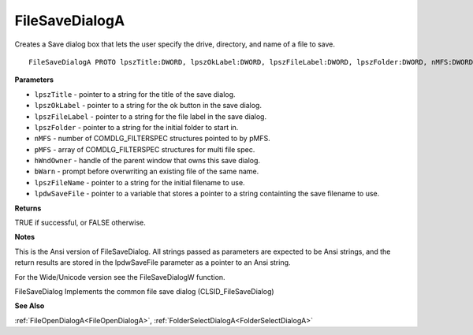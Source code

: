 .. _FileSaveDialogA:

===============
FileSaveDialogA
===============

Creates a Save dialog box that lets the user specify the drive, directory, and name of a file to save.

::

   FileSaveDialogA PROTO lpszTitle:DWORD, lpszOkLabel:DWORD, lpszFileLabel:DWORD, lpszFolder:DWORD, nMFS:DWORD, pMFS:DWORD, hWndOwner:DWORD, bWarn:DWORD, lpszFileName:DWORD, lpdwSaveFile:DWORD


**Parameters**

* ``lpszTitle`` - pointer to a string for the title of the save dialog.

* ``lpszOkLabel`` - pointer to a string for the ok button in the save dialog.

* ``lpszFileLabel`` - pointer to a string for the file label in the save dialog.

* ``lpszFolder`` - pointer to a string for the initial folder to start in.

* ``nMFS`` - number of COMDLG_FILTERSPEC structures pointed to by pMFS.

* ``pMFS`` - array of COMDLG_FILTERSPEC structures for multi file spec.

* ``hWndOwner`` - handle of the parent window that owns this save dialog.

* ``bWarn`` - prompt before overwriting an existing file of the same name.

* ``lpszFileName`` - pointer to a string for the initial filename to use.

* ``lpdwSaveFile`` - pointer to a variable that stores a pointer to a string containting the save filename to use.


**Returns**

TRUE if successful, or FALSE otherwise.


**Notes**

This is the Ansi version of FileSaveDialog. All strings passed as parameters are expected to be Ansi strings, and the return results are stored in the lpdwSaveFile parameter as a pointer to an Ansi string.

For the Wide/Unicode version see the FileSaveDialogW function.

FileSaveDialog Implements the common file save dialog (CLSID_FileSaveDialog)

**See Also**

:ref:`FileOpenDialogA<FileOpenDialogA>`, :ref:`FolderSelectDialogA<FolderSelectDialogA>`
